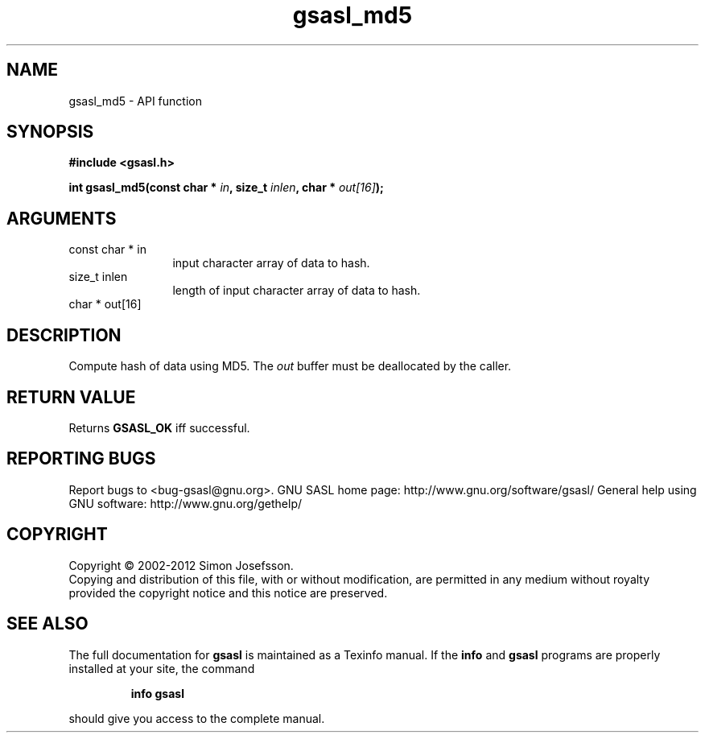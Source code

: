 .\" DO NOT MODIFY THIS FILE!  It was generated by gdoc.
.TH "gsasl_md5" 3 "1.8.1" "gsasl" "gsasl"
.SH NAME
gsasl_md5 \- API function
.SH SYNOPSIS
.B #include <gsasl.h>
.sp
.BI "int gsasl_md5(const char * " in ", size_t " inlen ", char * " out[16] ");"
.SH ARGUMENTS
.IP "const char * in" 12
input character array of data to hash.
.IP "size_t inlen" 12
length of input character array of data to hash.
.IP "char * out[16]" 12
.SH "DESCRIPTION"
Compute hash of data using MD5.  The \fIout\fP buffer must be
deallocated by the caller.
.SH "RETURN VALUE"
Returns \fBGSASL_OK\fP iff successful.
.SH "REPORTING BUGS"
Report bugs to <bug-gsasl@gnu.org>.
GNU SASL home page: http://www.gnu.org/software/gsasl/
General help using GNU software: http://www.gnu.org/gethelp/
.SH COPYRIGHT
Copyright \(co 2002-2012 Simon Josefsson.
.br
Copying and distribution of this file, with or without modification,
are permitted in any medium without royalty provided the copyright
notice and this notice are preserved.
.SH "SEE ALSO"
The full documentation for
.B gsasl
is maintained as a Texinfo manual.  If the
.B info
and
.B gsasl
programs are properly installed at your site, the command
.IP
.B info gsasl
.PP
should give you access to the complete manual.
